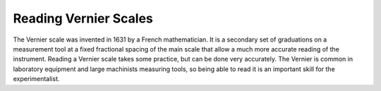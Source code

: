 .. _reading_vernier:

Reading Vernier Scales
======================
The Vernier scale was invented in 1631 by a French mathematician. It is a
secondary set of graduations on a measurement tool at a fixed fractional spacing
of the main scale that allow a much more accurate reading of the instrument.
Reading a Vernier scale takes some practice, but can be done very accurately.
The Vernier is common in laboratory equipment and large machinists measuring
tools, so being able to read it is an important skill for the experimentalist.

.. raw:: html

    <div style="margin-top:10px;margin-bottom:10px">
    <iframe width="560" height="315" src="https://www.youtube.com/embed/xssnKUtYYMo" frameborder="0" allowfullscreen>
    </iframe>
    </div>
